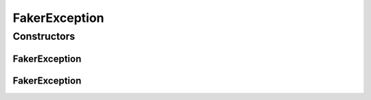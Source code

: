 FakerException
==============

.. java:package:: com.eddmash.form.faker
   :noindex:

.. java:type:: public class FakerException extends Exception

Constructors
------------
FakerException
^^^^^^^^^^^^^^

.. java:constructor:: public FakerException()
   :outertype: FakerException

FakerException
^^^^^^^^^^^^^^

.. java:constructor:: public FakerException(String message)
   :outertype: FakerException

